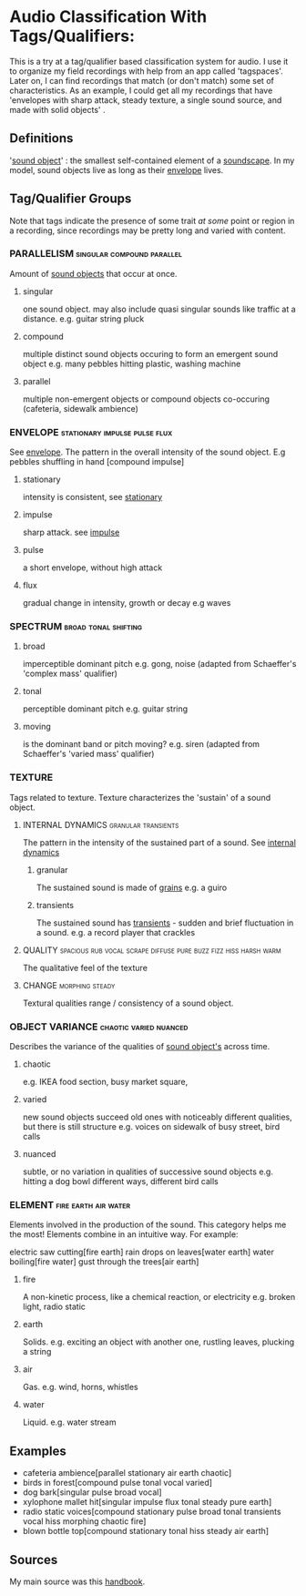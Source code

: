 * Audio Classification With Tags/Qualifiers:
This is a try at a tag/qualifier based classification system for audio. I use it
to organize my field recordings with help from an app called 'tagspaces'. Later
on, I can find recordings that match (or don't match) some set of
characteristics. As an example, I could get all my recordings that have
'envelopes with sharp attack, steady texture, a single sound source, and made
with solid objects' .

** Definitions
'[[https://www.sfu.ca/sonic-studio-webdav/handbook/Sound_Object.html][sound object]]' : the smallest self-contained element of a [[https://www.sfu.ca/sonic-studio-webdav/handbook/Soundscape.html][soundscape]]. In my model, sound objects live as long
as their [[https://www.sfu.ca/sonic-studio-webdav/handbook/Envelope.html][envelope]] lives.

** Tag/Qualifier Groups
Note that tags indicate the presence of some trait /at some/ point or region in a
recording, since recordings may be pretty long and varied with content.

*** PARALLELISM                                :singular:compound:parallel:
Amount of [[https://www.sfu.ca/sonic-studio-webdav/handbook/Sound_Object.html][sound objects]] that occur at once.
**** singular
one sound object.
may also include quasi singular sounds like traffic at a distance.
e.g. guitar string pluck
**** compound
multiple distinct sound objects occuring to form an emergent sound object
e.g. many pebbles hitting plastic, washing machine
**** parallel
multiple non-emergent objects or compound objects co-occuring (cafeteria, sidewalk ambience)
*** ENVELOPE                                      :stationary:impulse:pulse:flux:
See [[https://www.sfu.ca/sonic-studio-webdav/handbook/envelope.html][envelope]].
The pattern in the overall intensity of the sound object.
E.g pebbles shuffling in hand [compound impulse]
**** stationary
intensity is consistent, see [[https://www.sfu.ca/sonic-studio-webdav/handbook/Stationary_Sound.html][stationary]]
**** impulse
sharp attack. see [[https://www.sfu.ca/sonic-studio-webdav/handbook/Impact_Sound.html][impulse]]
**** pulse
a short envelope, without high attack
**** flux
gradual change in intensity, growth or decay 
e.g waves
*** SPECTRUM                                         :broad:tonal:shifting:
**** broad
imperceptible dominant pitch
e.g. gong, noise
(adapted from Schaeffer's 'complex mass' qualifier)
**** tonal
perceptible dominant pitch
e.g. guitar string
**** moving
is the dominant band or pitch moving?
e.g. siren
(adapted from Schaeffer's 'varied mass' qualifier)

*** TEXTURE
Tags related to texture. Texture characterizes the 'sustain' of a sound object.
**** INTERNAL DYNAMICS                               :granular:transients:
The pattern in the intensity of the sustained part of a sound. See [[https://www.sfu.ca/sonic-studio-webdav/handbook/Internal_Dynamics.html][internal dynamics]]
***** granular
The sustained sound is made of [[https://www.sfu.ca/sonic-studio-webdav/handbook/Grain.html][grains]]
e.g. a guiro
***** transients 
The sustained sound has [[https://www.sfu.ca/sonic-studio-webdav/handbook/Transient.html][transients]] - sudden and brief fluctuation in
a sound. 
e.g. a record player that crackles
**** QUALITY :spacious:rub:vocal:scrape:diffuse:pure:buzz:fizz:hiss:harsh:warm:
The qualitative feel of the texture
**** CHANGE                                              :morphing:steady:
Textural qualities range / consistency of a sound object.
*** OBJECT VARIANCE                                :chaotic:varied:nuanced:
Describes the variance of the qualities of [[https://www.sfu.ca/sonic-studio-webdav/handbook/Sound_Object.html][sound object's]] across time. 
**** chaotic
e.g. IKEA food section, busy market square, 
**** varied
new sound objects succeed old ones with noticeably different qualities, but
there is still structure
e.g. voices on sidewalk of busy street, bird calls
**** nuanced
subtle, or no variation in qualities of successive sound objects
e.g. hitting a dog bowl different ways, different bird calls
*** ELEMENT                                          :fire:earth:air:water:
Elements involved in the production of the sound. This category helps me the most!
Elements combine in an intuitive way. For example:

electric saw cutting[fire earth]
rain drops on leaves[water earth]
water boiling[fire water]
gust through the trees[air earth]

**** fire
A non-kinetic process, like a chemical reaction, or electricity 
e.g. broken light, radio static
**** earth
Solids.
e.g. exciting an object with another one, rustling leaves, plucking a string
**** air
Gas.
e.g. wind, horns, whistles
**** water
Liquid.
e.g. water stream

** Examples
- cafeteria ambience[parallel stationary air earth chaotic]
- birds in forest[compound pulse tonal vocal varied]
- dog bark[singular pulse broad vocal]
- xylophone mallet hit[singular impulse flux tonal steady pure earth]
- radio static voices[compound stationary pulse broad tonal transients vocal hiss morphing chaotic fire]
- blown bottle top[compound stationary tonal hiss steady air earth]
** Sources
My main source was this [[https://www.sfu.ca/sonic-studio-webdav/handbook/index.html][handbook]].
